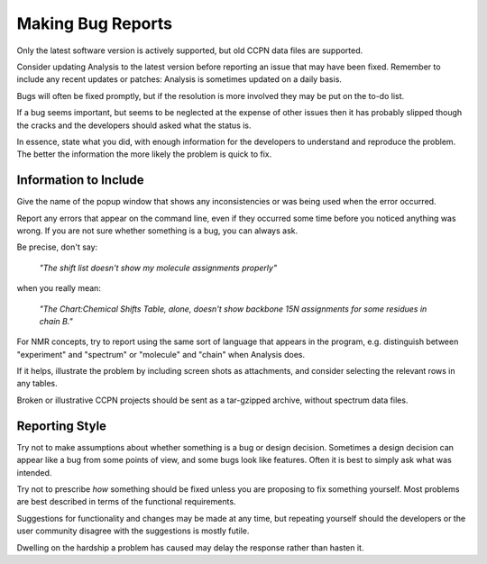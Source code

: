 Making Bug Reports
==================

Only the latest software version is actively supported, but old CCPN data files
are supported.

Consider updating Analysis to the latest version before reporting an issue that
may have been fixed. Remember to include any recent updates or patches: Analysis
is sometimes updated on a daily basis.

Bugs will often be fixed promptly, but if the resolution is more involved they
may be put on the to-do list.

If a bug seems important, but seems to be neglected at the expense of other
issues then it has probably slipped though the cracks and the developers should
asked what the status is.

In essence, state what you did, with enough information for the developers to
understand and reproduce the problem. The better the information the more
likely the problem is quick to fix.

Information to Include
----------------------

Give the name of the popup window that shows any inconsistencies or was being
used when the error occurred.

Report any errors that appear on the command line, even if they occurred some
time before you noticed anything was wrong. If you are not sure whether
something is a bug, you can always ask.

Be precise, don't say:

  *"The shift list doesn't show my molecule assignments properly"*

when you really mean:

  *"The Chart:Chemical Shifts Table, alone, doesn't show backbone 15N assignments
  for some residues in chain B."*

For NMR concepts, try to report using the same sort of language that appears
in the program, e.g. distinguish between "experiment" and "spectrum" or
"molecule" and "chain" when Analysis does.

If it helps, illustrate the problem by including screen shots as attachments,
and consider selecting the relevant rows in any tables.

Broken or illustrative CCPN projects should be sent as a tar-gzipped archive,
without spectrum data files.

Reporting Style
---------------

Try not to make assumptions about whether something is a bug or design decision.
Sometimes a design decision can appear like a bug from some points of view, and
some bugs look like features. Often it is best to simply ask what was intended.

Try not to prescribe *how* something should be fixed unless you are proposing to
fix something yourself. Most problems are best described in terms of the
functional requirements.

Suggestions for functionality and changes may be made at any time, but repeating
yourself should the developers or the user community disagree with the
suggestions is mostly futile.

Dwelling on the hardship a problem has caused may delay the response rather than
hasten it.
